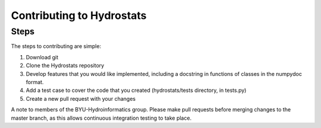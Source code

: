 Contributing to Hydrostats
==========================

Steps
^^^^^
The steps to contributing are simple:

1. Download git
2. Clone the Hydrostats repository
3. Develop features that you would like implemented, including a docstring in functions of classes in the
   numpydoc format.
4. Add a test case to cover the code that you created (hydrostats/tests directory, in tests.py)
5. Create a new pull request with your changes

A note to members of the BYU-Hydroinformatics group. Please make pull requests before merging changes to the master
branch, as this allows continuous integration testing to take place.
